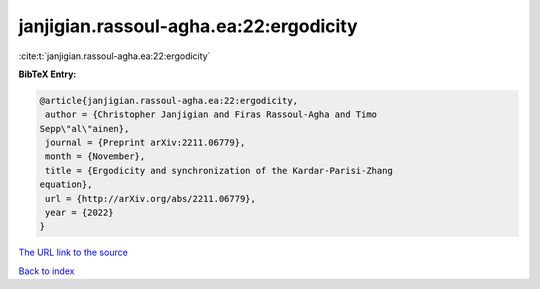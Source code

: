 janjigian.rassoul-agha.ea:22:ergodicity
=======================================

:cite:t:`janjigian.rassoul-agha.ea:22:ergodicity`

**BibTeX Entry:**

.. code-block:: bibtex

   @article{janjigian.rassoul-agha.ea:22:ergodicity,
    author = {Christopher Janjigian and Firas Rassoul-Agha and Timo
   Sepp\"al\"ainen},
    journal = {Preprint arXiv:2211.06779},
    month = {November},
    title = {Ergodicity and synchronization of the Kardar-Parisi-Zhang
   equation},
    url = {http://arXiv.org/abs/2211.06779},
    year = {2022}
   }

`The URL link to the source <ttp://arXiv.org/abs/2211.06779}>`__


`Back to index <../By-Cite-Keys.html>`__
